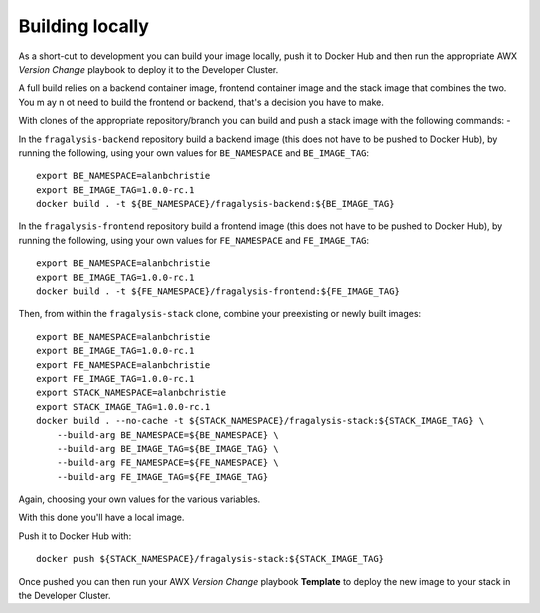################
Building locally
################

As a short-cut to development you can build your image locally, push it to Docker Hub
and then run the appropriate AWX *Version Change* playbook to deploy it to the
Developer Cluster.

A full build relies on a backend container image, frontend container image and the
stack image that combines the two. You m ay n ot need to build the frontend or backend,
that's a decision you have to make.

With clones of the appropriate repository/branch you can build and push a stack image
with the following commands: -

In the ``fragalysis-backend`` repository build a backend image
(this does not have to be pushed to Docker Hub), by running the following, using your own
values for ``BE_NAMESPACE`` and ``BE_IMAGE_TAG``::

    export BE_NAMESPACE=alanbchristie
    export BE_IMAGE_TAG=1.0.0-rc.1
    docker build . -t ${BE_NAMESPACE}/fragalysis-backend:${BE_IMAGE_TAG}

In the ``fragalysis-frontend`` repository build a frontend image
(this does not have to be pushed to Docker Hub), by running the following, using your own
values for ``FE_NAMESPACE`` and ``FE_IMAGE_TAG``::

    export BE_NAMESPACE=alanbchristie
    export BE_IMAGE_TAG=1.0.0-rc.1
    docker build . -t ${FE_NAMESPACE}/fragalysis-frontend:${FE_IMAGE_TAG}

Then, from within the ``fragalysis-stack`` clone, combine your preexisting or newly built
images::

    export BE_NAMESPACE=alanbchristie
    export BE_IMAGE_TAG=1.0.0-rc.1
    export FE_NAMESPACE=alanbchristie
    export FE_IMAGE_TAG=1.0.0-rc.1
    export STACK_NAMESPACE=alanbchristie
    export STACK_IMAGE_TAG=1.0.0-rc.1
    docker build . --no-cache -t ${STACK_NAMESPACE}/fragalysis-stack:${STACK_IMAGE_TAG} \
        --build-arg BE_NAMESPACE=${BE_NAMESPACE} \
        --build-arg BE_IMAGE_TAG=${BE_IMAGE_TAG} \
        --build-arg FE_NAMESPACE=${FE_NAMESPACE} \
        --build-arg FE_IMAGE_TAG=${FE_IMAGE_TAG}

Again, choosing your own values for the various variables.

With this done you'll have a local image.

Push it to Docker Hub with::

    docker push ${STACK_NAMESPACE}/fragalysis-stack:${STACK_IMAGE_TAG}

Once pushed you can then run your AWX *Version Change* playbook **Template**
to deploy the new image to your stack in the Developer Cluster.
